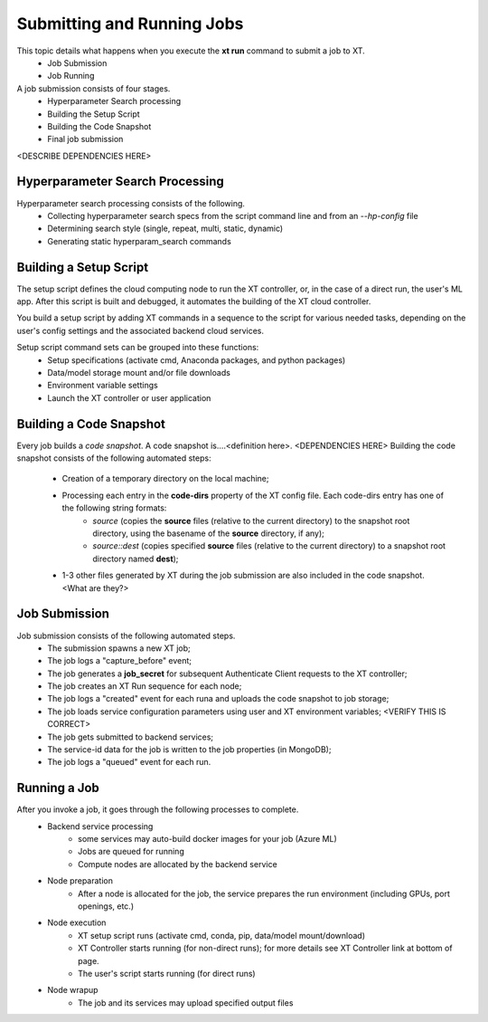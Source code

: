 .. _job_submission:

----------------------------
Submitting and Running Jobs
----------------------------

This topic details what happens when you execute the **xt run** command to submit a job to XT.
    - Job Submission
    - Job Running

A job submission consists of four stages.
    - Hyperparameter Search processing
    - Building the Setup Script
    - Building the Code Snapshot
    - Final job submission

<DESCRIBE DEPENDENCIES HERE>

^^^^^^^^^^^^^^^^^^^^^^^^^^^^^^^^^
Hyperparameter Search Processing
^^^^^^^^^^^^^^^^^^^^^^^^^^^^^^^^^

Hyperparameter search processing consists of the following.
    - Collecting hyperparameter search specs from the script command line and from an `--hp-config` file
    - Determining search style (single, repeat, multi, static, dynamic)
    - Generating static hyperparam_search commands

^^^^^^^^^^^^^^^^^^^^^^^^^^
Building a Setup Script
^^^^^^^^^^^^^^^^^^^^^^^^^^

The setup script defines the cloud computing node to run the XT controller, or, in the case of a direct run, the user's ML app. After this script is built and debugged, it automates the building of the XT cloud controller.

You build a setup script by adding XT commands in a sequence to the script for various needed tasks, depending on the user's config settings and the associated backend cloud services.

Setup script command sets can be grouped into these functions:
    - Setup specifications (activate cmd, Anaconda packages, and python packages)
    - Data/model storage mount and/or file downloads
    - Environment variable settings
    - Launch the XT controller or user application

^^^^^^^^^^^^^^^^^^^^^^^^^
Building a Code Snapshot
^^^^^^^^^^^^^^^^^^^^^^^^^

Every job builds a *code snapshot*. A code snapshot is....<definition here>. <DEPENDENCIES HERE> 
Building the code snapshot consists of the following automated steps:

    - Creation of a temporary directory on the local machine;
    - Processing each entry in the **code-dirs** property of the XT config file. Each code-dirs entry has one of the following string formats:
        - *source* (copies the **source** files (relative to the current directory) to the snapshot root directory, using the basename of the **source** directory, if any);
        - *source::dest* (copies specified **source** files (relative to the current directory) to a snapshot root directory named **dest**);
    - 1-3 other files generated by XT during the job submission are also included in the code snapshot. <What are they?>
        
^^^^^^^^^^^^^^^^^^^^^^^^^
Job Submission
^^^^^^^^^^^^^^^^^^^^^^^^^

Job submission consists of the following automated steps.
    - The submission spawns a new XT job;
    - The job logs a "capture_before" event;
    - The job generates a **job_secret** for subsequent Authenticate Client requests to the XT controller;
    - The job creates an XT Run sequence for each node;
    - The job logs a "created" event for each runa and uploads the code snapshot to job storage;
    - The job loads service configuration parameters using user and XT environment variables; <VERIFY THIS IS CORRECT>
    - The job gets submitted to backend services;
    - The service-id data for the job is written to the job properties (in MongoDB);
    - The job logs a "queued" event for each run.

^^^^^^^^^^^^^^^^^^^^^^^^^
Running a Job
^^^^^^^^^^^^^^^^^^^^^^^^^

After you invoke a job, it goes through the following processes to complete.
    - Backend service processing
        - some services may auto-build docker images for your job (Azure ML)
        - Jobs are queued for running
        - Compute nodes are allocated by the backend service
    - Node preparation
        - After a node is allocated for the job, the service prepares the run environment (including GPUs, port openings, etc.)
    - Node execution
        - XT setup script runs (activate cmd, conda, pip, data/model mount/download)
        - XT Controller starts running (for non-direct runs); for more details see XT Controller link at bottom of page.
        - The user's script starts running (for direct runs)
    
    - Node wrapup
        - The job and its services may upload specified output files 

.. seealso:: 

    - :ref:`Hyperparameter Search <hyperparameter_search>`
    - :ref:`How XT Works <how_xt_works>`
    - :ref:`XT Controller <xt_controller>`